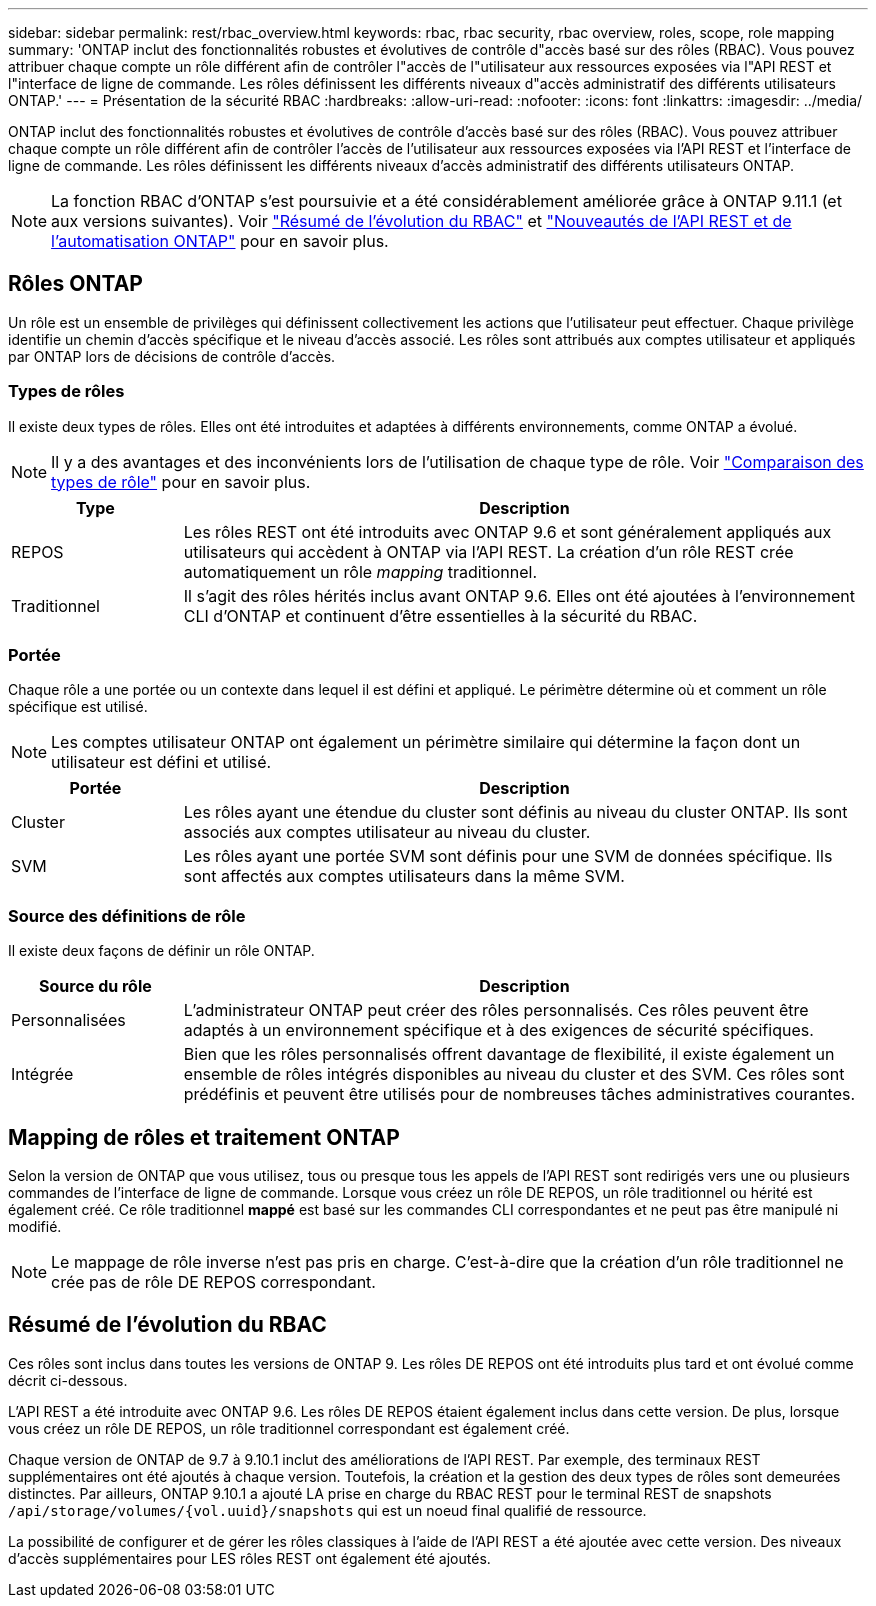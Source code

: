 ---
sidebar: sidebar 
permalink: rest/rbac_overview.html 
keywords: rbac, rbac security, rbac overview, roles, scope, role mapping 
summary: 'ONTAP inclut des fonctionnalités robustes et évolutives de contrôle d"accès basé sur des rôles (RBAC). Vous pouvez attribuer chaque compte un rôle différent afin de contrôler l"accès de l"utilisateur aux ressources exposées via l"API REST et l"interface de ligne de commande. Les rôles définissent les différents niveaux d"accès administratif des différents utilisateurs ONTAP.' 
---
= Présentation de la sécurité RBAC
:hardbreaks:
:allow-uri-read: 
:nofooter: 
:icons: font
:linkattrs: 
:imagesdir: ../media/


[role="lead"]
ONTAP inclut des fonctionnalités robustes et évolutives de contrôle d'accès basé sur des rôles (RBAC). Vous pouvez attribuer chaque compte un rôle différent afin de contrôler l'accès de l'utilisateur aux ressources exposées via l'API REST et l'interface de ligne de commande. Les rôles définissent les différents niveaux d'accès administratif des différents utilisateurs ONTAP.


NOTE: La fonction RBAC d'ONTAP s'est poursuivie et a été considérablement améliorée grâce à ONTAP 9.11.1 (et aux versions suivantes). Voir link:../rest/rbac_overview.html#summary-of-rbac-evolution["Résumé de l'évolution du RBAC"] et link:../rn/whats_new.html["Nouveautés de l'API REST et de l'automatisation ONTAP"] pour en savoir plus.



== Rôles ONTAP

Un rôle est un ensemble de privilèges qui définissent collectivement les actions que l'utilisateur peut effectuer. Chaque privilège identifie un chemin d'accès spécifique et le niveau d'accès associé. Les rôles sont attribués aux comptes utilisateur et appliqués par ONTAP lors de décisions de contrôle d'accès.



=== Types de rôles

Il existe deux types de rôles. Elles ont été introduites et adaptées à différents environnements, comme ONTAP a évolué.


NOTE: Il y a des avantages et des inconvénients lors de l'utilisation de chaque type de rôle. Voir link:../rest/work_roles_users.html#comparing-the-role-types["Comparaison des types de rôle"] pour en savoir plus.

[cols="20,80"]
|===
| Type | Description 


| REPOS | Les rôles REST ont été introduits avec ONTAP 9.6 et sont généralement appliqués aux utilisateurs qui accèdent à ONTAP via l'API REST. La création d'un rôle REST crée automatiquement un rôle _mapping_ traditionnel. 


| Traditionnel | Il s'agit des rôles hérités inclus avant ONTAP 9.6. Elles ont été ajoutées à l'environnement CLI d'ONTAP et continuent d'être essentielles à la sécurité du RBAC. 
|===


=== Portée

Chaque rôle a une portée ou un contexte dans lequel il est défini et appliqué. Le périmètre détermine où et comment un rôle spécifique est utilisé.


NOTE: Les comptes utilisateur ONTAP ont également un périmètre similaire qui détermine la façon dont un utilisateur est défini et utilisé.

[cols="20,80"]
|===
| Portée | Description 


| Cluster | Les rôles ayant une étendue du cluster sont définis au niveau du cluster ONTAP. Ils sont associés aux comptes utilisateur au niveau du cluster. 


| SVM | Les rôles ayant une portée SVM sont définis pour une SVM de données spécifique. Ils sont affectés aux comptes utilisateurs dans la même SVM. 
|===


=== Source des définitions de rôle

Il existe deux façons de définir un rôle ONTAP.

[cols="20,80"]
|===
| Source du rôle | Description 


| Personnalisées | L'administrateur ONTAP peut créer des rôles personnalisés. Ces rôles peuvent être adaptés à un environnement spécifique et à des exigences de sécurité spécifiques. 


| Intégrée | Bien que les rôles personnalisés offrent davantage de flexibilité, il existe également un ensemble de rôles intégrés disponibles au niveau du cluster et des SVM. Ces rôles sont prédéfinis et peuvent être utilisés pour de nombreuses tâches administratives courantes. 
|===


== Mapping de rôles et traitement ONTAP

Selon la version de ONTAP que vous utilisez, tous ou presque tous les appels de l'API REST sont redirigés vers une ou plusieurs commandes de l'interface de ligne de commande. Lorsque vous créez un rôle DE REPOS, un rôle traditionnel ou hérité est également créé. Ce rôle traditionnel *mappé* est basé sur les commandes CLI correspondantes et ne peut pas être manipulé ni modifié.


NOTE: Le mappage de rôle inverse n'est pas pris en charge. C'est-à-dire que la création d'un rôle traditionnel ne crée pas de rôle DE REPOS correspondant.



== Résumé de l'évolution du RBAC

Ces rôles sont inclus dans toutes les versions de ONTAP 9. Les rôles DE REPOS ont été introduits plus tard et ont évolué comme décrit ci-dessous.

L'API REST a été introduite avec ONTAP 9.6. Les rôles DE REPOS étaient également inclus dans cette version. De plus, lorsque vous créez un rôle DE REPOS, un rôle traditionnel correspondant est également créé.

Chaque version de ONTAP de 9.7 à 9.10.1 inclut des améliorations de l'API REST. Par exemple, des terminaux REST supplémentaires ont été ajoutés à chaque version. Toutefois, la création et la gestion des deux types de rôles sont demeurées distinctes. Par ailleurs, ONTAP 9.10.1 a ajouté LA prise en charge du RBAC REST pour le terminal REST de snapshots `/api/storage/volumes/{vol.uuid}/snapshots` qui est un noeud final qualifié de ressource.

La possibilité de configurer et de gérer les rôles classiques à l'aide de l'API REST a été ajoutée avec cette version. Des niveaux d'accès supplémentaires pour LES rôles REST ont également été ajoutés.
